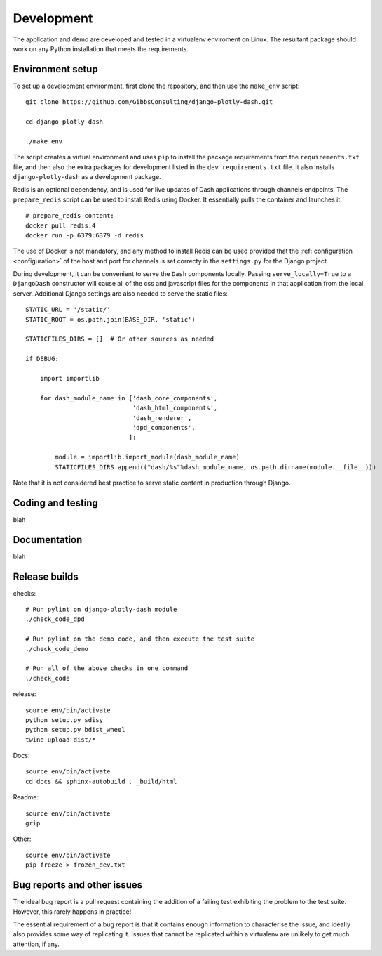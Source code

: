 .. _development:

Development
===========

The application and demo are developed and tested in a virtualenv enviroment on Linux. The resultant package should work on any Python installation
that meets the requirements.

Environment setup
-----------------

To set up a development environment, first clone the repository, and then use the ``make_env`` script::

  git clone https://github.com/GibbsConsulting/django-plotly-dash.git

  cd django-plotly-dash

  ./make_env

The script creates a virtual environment and uses ``pip`` to install the package requirements from the ``requirements.txt`` file, and then
also the extra packages for development listed in the ``dev_requirements.txt`` file. It also installs ``django-plotly-dash`` as a development
package.

Redis is an optional dependency, and is used for live updates of Dash applications through
channels endpoints. The ``prepare_redis`` script can be used to install Redis
using Docker. It essentially pulls the container and launches it::

  # prepare_redis content:
  docker pull redis:4
  docker run -p 6379:6379 -d redis

The use of Docker is not mandatory, and any method to install Redis can be used provided that
the :ref:`configuration <configuration>` of the host and port for channels is set correcty in the ``settings.py`` for
the Django project.

During development, it can be convenient to serve the ``Dash`` components
locally. Passing ``serve_locally=True`` to a ``DjangoDash`` constructor will cause all of the
css and javascript files for the components in that application from the
local server. Additional Django settings are also needed to serve the
static files::

  STATIC_URL = '/static/'
  STATIC_ROOT = os.path.join(BASE_DIR, 'static')

  STATICFILES_DIRS = []  # Or other sources as needed

  if DEBUG:

      import importlib

      for dash_module_name in ['dash_core_components',
                               'dash_html_components',
                               'dash_renderer',
                               'dpd_components',
                              ]:

          module = importlib.import_module(dash_module_name)
          STATICFILES_DIRS.append(("dash/%s"%dash_module_name, os.path.dirname(module.__file__)))

Note that it is not considered best practice to serve static content in production through Django.

Coding and testing
------------------

blah

Documentation
-------------

blah

Release builds
--------------

checks::

  # Run pylint on django-plotly-dash module
  ./check_code_dpd

  # Run pylint on the demo code, and then execute the test suite
  ./check_code_demo

  # Run all of the above checks in one command
  ./check_code

release::

  source env/bin/activate
  python setup.py sdisy
  python setup.py bdist_wheel
  twine upload dist/*

Docs::

  source env/bin/activate
  cd docs && sphinx-autobuild . _build/html

Readme::

  source env/bin/activate
  grip

Other::

  source env/bin/activate
  pip freeze > frozen_dev.txt

.. _bug-reporting:
Bug reports and other issues
----------------------------

The ideal bug report is a pull request containing the addition of a failing test exhibiting the problem
to the test suite. However, this rarely happens in practice!

The essential requirement of a bug report is that it contains enough information to characterise the issue, and ideally
also provides some way of replicating it. Issues that cannot be replicated within a virtualenv are unlikely to
get much attention, if any.
